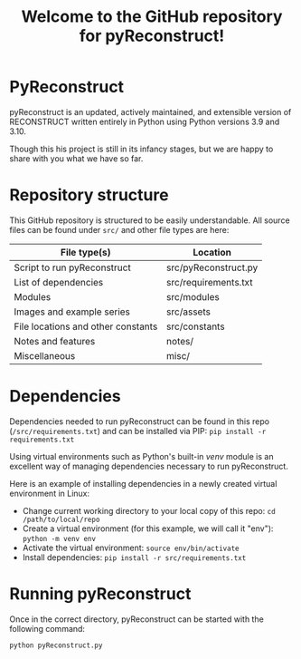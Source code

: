 #+TITLE: Welcome to the GitHub repository for pyReconstruct!
#+OPTIONS: toc:nil

* PyReconstruct

pyReconstruct is an updated, actively maintained, and extensible version of RECONSTRUCT written entirely in Python using Python versions 3.9 and 3.10.

Though this his project is still in its infancy stages, but we are happy to share with you what we have so far.

* Repository structure

This GitHub repository is structured to be easily understandable. All source files can be found under ~src/~ and other file types are here:

|------------------------------------+----------------------|
| File type(s)                       | Location             |
|------------------------------------+----------------------|
| Script to run pyReconstruct        | src/pyReconstruct.py |
| List of dependencies               | src/requirements.txt |
| Modules                            | src/modules          |
| Images and example series          | src/assets           |
| File locations and other constants | src/constants        |
| Notes and features                 | notes/               |
| Miscellaneous                      | misc/                |
|------------------------------------+----------------------|

* Dependencies

Dependencies needed to run pyReconstruct can be found in this repo (~/src/requirements.txt~) and can be installed via PIP: =pip install -r requirements.txt=

Using virtual environments such as Python's built-in /venv/ module is an excellent way of managing dependencies necessary to run pyReconstruct.

Here is an example of installing dependencies in a newly created virtual environment in Linux:

- Change current working directory to your local copy of this repo: =cd /path/to/local/repo=
- Create a virtual environment (for this example, we will call it "env"): =python -m venv env=
- Activate the virtual environment: =source env/bin/activate=
- Install dependencies: =pip install -r src/requirements.txt=

* Running pyReconstruct

Once in the correct directory, pyReconstruct can be started with the following command:

=python pyReconstruct.py=


